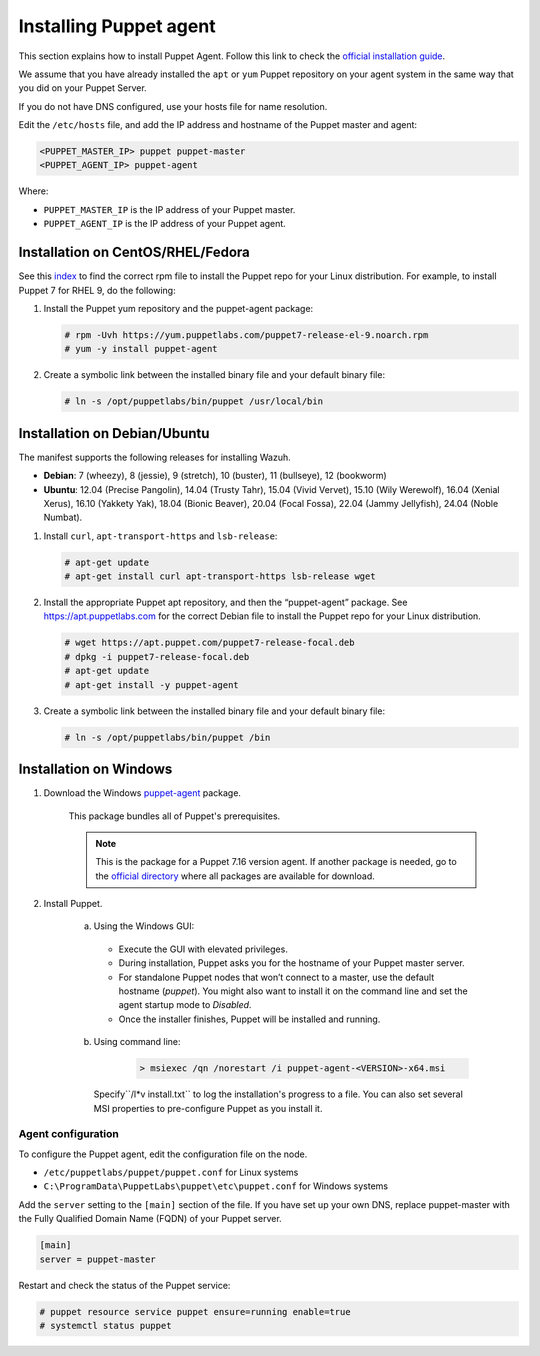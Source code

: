 .. Copyright (C) 2015, Wazuh, Inc.

.. meta::
   :description: Learn how to install a Puppet agent in this section of the Wazuh documentation. 

.. _setup_puppet_agent:

Installing Puppet agent
=======================

This section explains how to install Puppet Agent. Follow this link to check the `official installation guide <https://puppet.com/docs/puppet/6.4/install_agents.html>`_.

We assume that you have already installed the ``apt`` or ``yum`` Puppet repository on your agent system in the same way that you did on your Puppet Server.

If you do not have DNS configured, use your hosts file for name resolution.

Edit the ``/etc/hosts`` file, and add the IP address and hostname of the Puppet master and agent:

.. code-block:: console

    <PUPPET_MASTER_IP> puppet puppet-master
    <PUPPET_AGENT_IP> puppet-agent

Where:

- ``PUPPET_MASTER_IP`` is the IP address of your Puppet master.
- ``PUPPET_AGENT_IP`` is the IP address of your Puppet agent.


Installation on CentOS/RHEL/Fedora
----------------------------------

See this `index <https://yum.puppetlabs.com/>`_ to find the correct rpm file to install the Puppet repo for your Linux distribution. For example, to install Puppet 7 for RHEL 9, do the following:

#. Install the Puppet yum repository and the puppet-agent package:

   .. code-block:: console

      # rpm -Uvh https://yum.puppetlabs.com/puppet7-release-el-9.noarch.rpm
      # yum -y install puppet-agent

#. Create a symbolic link between the installed binary file and your default binary file:

   .. code-block:: console

      # ln -s /opt/puppetlabs/bin/puppet /usr/local/bin


Installation on Debian/Ubuntu
-----------------------------

The manifest supports the following releases for installing Wazuh.

-  **Debian**: 7 (wheezy), 8 (jessie), 9 (stretch), 10 (buster), 11 (bullseye), 12 (bookworm)

-  **Ubuntu**: 12.04 (Precise Pangolin), 14.04 (Trusty Tahr), 15.04 (Vivid Vervet), 15.10 (Wily Werewolf), 16.04 (Xenial Xerus), 16.10 (Yakkety Yak), 18.04 (Bionic Beaver), 20.04 (Focal Fossa), 22.04 (Jammy Jellyfish), 24.04 (Noble Numbat).

#. Install ``curl``, ``apt-transport-https`` and ``lsb-release``:

   .. code-block:: console
   
       # apt-get update
       # apt-get install curl apt-transport-https lsb-release wget


#. Install the appropriate Puppet apt repository, and then the “puppet-agent” package. See https://apt.puppetlabs.com for the correct Debian file to install the Puppet repo for your Linux distribution.

   .. code-block:: console
   
       # wget https://apt.puppet.com/puppet7-release-focal.deb
       # dpkg -i puppet7-release-focal.deb
       # apt-get update
       # apt-get install -y puppet-agent


#. Create a symbolic link between the installed binary file and your default binary file:

   .. code-block:: console
   
       # ln -s /opt/puppetlabs/bin/puppet /bin


Installation on Windows
-----------------------

1. Download the Windows `puppet-agent <https://downloads.puppetlabs.com/windows/puppet5/puppet-agent-5.1.0-x86.msi>`_ package.

    This package bundles all of Puppet's prerequisites.

    .. note::
      This is the package for a Puppet 7.16 version agent. If another package is needed, go to the `official directory <https://downloads.puppetlabs.com/windows/puppet7/>`_ where all packages are available for download.


2. Install Puppet.

    a. Using the Windows GUI:

      - Execute the GUI with elevated privileges.
      - During installation, Puppet asks you for the hostname of your Puppet master server.
      - For standalone Puppet nodes that won’t connect to a master, use the default hostname (`puppet`). You might also want to install it on the command line and set the agent startup mode to `Disabled`.
      - Once the installer finishes, Puppet will be installed and running.


    b. Using command line:

        .. code-block:: console

           > msiexec /qn /norestart /i puppet-agent-<VERSION>-x64.msi

      Specify``/l*v install.txt`` to log the installation's progress to a file. You can also set several MSI properties to pre-configure Puppet as you install it.     


Agent configuration
^^^^^^^^^^^^^^^^^^^

To configure the Puppet agent, edit the configuration file on the node.

- ``/etc/puppetlabs/puppet/puppet.conf`` for Linux systems

- ``C:\ProgramData\PuppetLabs\puppet\etc\puppet.conf`` for Windows systems

Add the ``server`` setting to the ``[main]`` section of the file. If you have set up your own DNS, replace puppet-master with the Fully Qualified Domain Name (FQDN) of your Puppet server.

.. code-block:: none

   [main]
   server = puppet-master

Restart and check the status of the Puppet service:

.. code-block:: console

    # puppet resource service puppet ensure=running enable=true
    # systemctl status puppet
